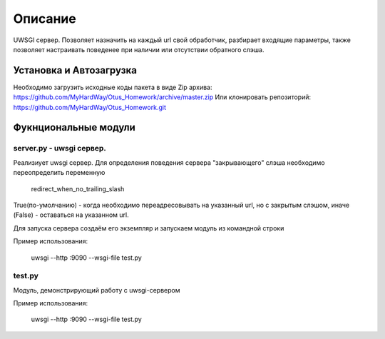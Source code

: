 ===================
Описание
===================

UWSGI сервер. Позволяет назначить на каждый url свой обработчик,
разбирает входящие параметры, также позволяет настраивать поведенее при
наличии или отсутствии обратного слэша.

Установка и Автозагрузка
========================

Необходимо загрузить исходные коды пакета в виде Zip архива:
https://github.com/MyHardWay/Otus_Homework/archive/master.zip
Или клонировать репозиторий:
https://github.com/MyHardWay/Otus_Homework.git

Фукнциональные модули
======================

server.py - uwsgi сервер.
------------------------------------------------

Реализиует uwsgi сервер. Для определения поведения сервера
"закрывающего" слэша необходимо переопределить переменную

    redirect_when_no_trailing_slash

True(по-умолчанию) - когда необходимо переадресовывать на указанный url,
но с закрытым слэшом, иначе (False) - оставаться на указанном url.

Для запуска сервера создаём его экземпляр и запускаем модуль из
командной строки

Пример использования:


     uwsgi --http :9090 --wsgi-file test.py





test.py
-------------------------

Модуль, демонстрирующий работу с uwsgi-сервером

Пример использования:

    uwsgi --http :9090 --wsgi-file test.py







